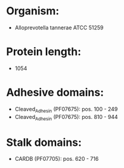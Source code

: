 * Organism:
- Alloprevotella tannerae ATCC 51259
* Protein length:
- 1054
* Adhesive domains:
- Cleaved_Adhesin (PF07675): pos. 100 - 249
- Cleaved_Adhesin (PF07675): pos. 810 - 944
* Stalk domains:
- CARDB (PF07705): pos. 620 - 716

